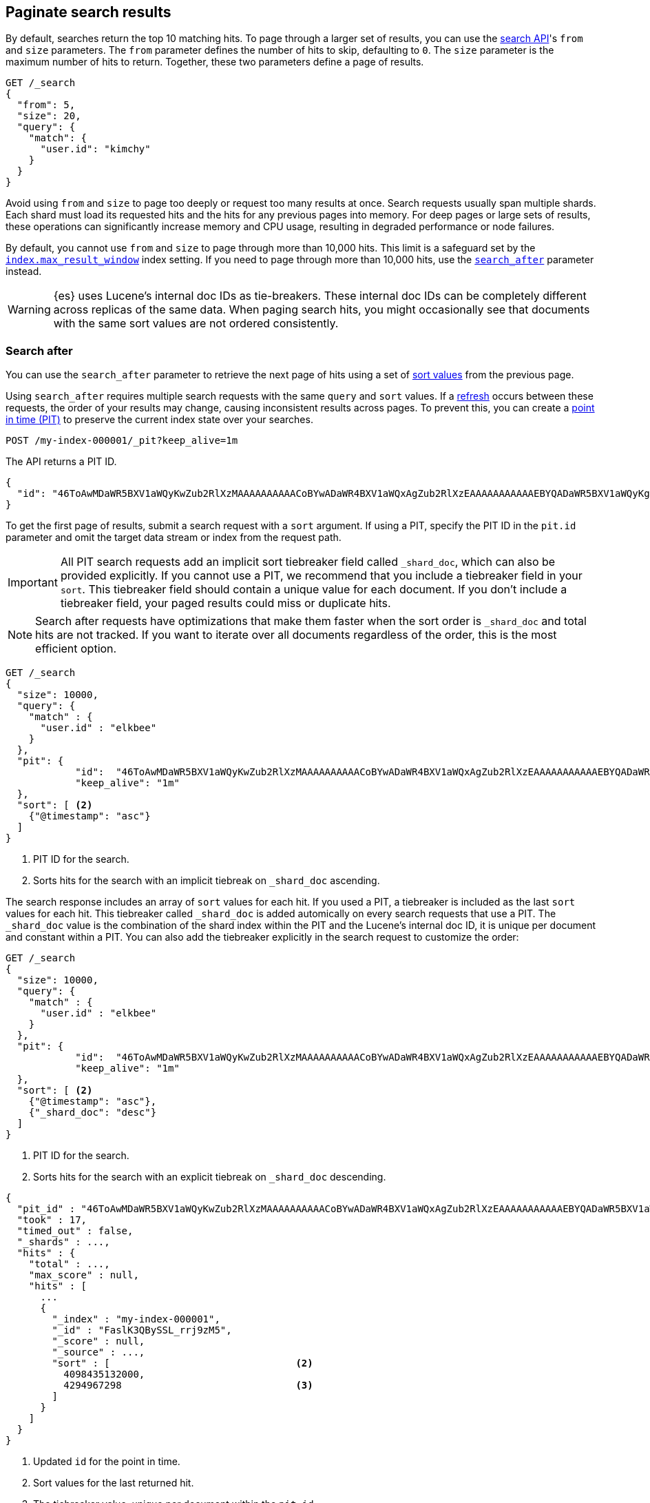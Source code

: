 [[paginate-search-results]]
== Paginate search results

By default, searches return the top 10 matching hits. To page through a larger
set of results, you can use the <<search-search,search API>>'s `from` and `size`
parameters. The `from` parameter defines the number of hits to skip, defaulting
to `0`. The `size` parameter is the maximum number of hits to return. Together,
these two parameters define a page of results.

[source,console]
----
GET /_search
{
  "from": 5,
  "size": 20,
  "query": {
    "match": {
      "user.id": "kimchy"
    }
  }
}
----

Avoid using `from` and `size` to page too deeply or request too many results at
once. Search requests usually span multiple shards. Each shard must load its
requested hits and the hits for any previous pages into memory. For deep pages
or large sets of results, these operations can significantly increase memory and
CPU usage, resulting in degraded performance or node failures.

By default, you cannot use `from` and `size` to page through more than 10,000
hits. This limit is a safeguard set by the
<<index-max-result-window,`index.max_result_window`>> index setting. If you need
to page through more than 10,000 hits, use the <<search-after,`search_after`>>
parameter instead.

WARNING: {es} uses Lucene's internal doc IDs as tie-breakers. These internal doc
IDs can be completely different across replicas of the same data. When paging
search hits, you might occasionally see that documents with the same sort values
are not ordered consistently.

[discrete]
[[search-after]]
=== Search after

You can use the `search_after` parameter to retrieve the next page of hits
using a set of <<sort-search-results,sort values>> from the previous page.

Using `search_after` requires multiple search requests with the same `query` and
`sort` values. If a <<near-real-time,refresh>> occurs between these requests,
the order of your results may change, causing inconsistent results across pages. To
prevent this, you can create a <<point-in-time-api,point in time (PIT)>> to
preserve the current index state over your searches.

[source,console]
----
POST /my-index-000001/_pit?keep_alive=1m
----
// TEST[setup:my_index]

The API returns a PIT ID.

[source,console-result]
----
{
  "id": "46ToAwMDaWR5BXV1aWQyKwZub2RlXzMAAAAAAAAAACoBYwADaWR4BXV1aWQxAgZub2RlXzEAAAAAAAAAAAEBYQADaWR5BXV1aWQyKgZub2RlXzIAAAAAAAAAAAwBYgACBXV1aWQyAAAFdXVpZDEAAQltYXRjaF9hbGw_gAAAAA=="
}
----
// TESTRESPONSE[s/"id": "46ToAwMDaWR5BXV1aWQyKwZub2RlXzMAAAAAAAAAACoBYwADaWR4BXV1aWQxAgZub2RlXzEAAAAAAAAAAAEBYQADaWR5BXV1aWQyKgZub2RlXzIAAAAAAAAAAAwBYgACBXV1aWQyAAAFdXVpZDEAAQltYXRjaF9hbGw_gAAAAA=="/"id": $body.id/]

To get the first page of results, submit a search request with a `sort`
argument. If using a PIT, specify the PIT ID in the `pit.id` parameter and omit
the target data stream or index from the request path.

IMPORTANT: All PIT search requests add an implicit sort tiebreaker field called `_shard_doc`,
which can also be provided explicitly.
If you cannot use a PIT, we recommend that you include a tiebreaker field
in your `sort`. This tiebreaker field should contain a unique value for each document.
If you don't include a tiebreaker field, your paged results could miss or duplicate hits.

NOTE: Search after requests have optimizations that make them faster when the sort
order is `_shard_doc` and total hits are not tracked. If you want to iterate over all documents regardless of the
order, this is the most efficient option.

[source,console]
----
GET /_search
{
  "size": 10000,
  "query": {
    "match" : {
      "user.id" : "elkbee"
    }
  },
  "pit": {
	    "id":  "46ToAwMDaWR5BXV1aWQyKwZub2RlXzMAAAAAAAAAACoBYwADaWR4BXV1aWQxAgZub2RlXzEAAAAAAAAAAAEBYQADaWR5BXV1aWQyKgZub2RlXzIAAAAAAAAAAAwBYgACBXV1aWQyAAAFdXVpZDEAAQltYXRjaF9hbGw_gAAAAA==", <1>
	    "keep_alive": "1m"
  },
  "sort": [ <2>
    {"@timestamp": "asc"}
  ]
}
----
// TEST[catch:missing]

<1> PIT ID for the search.
<2> Sorts hits for the search with an implicit tiebreak on `_shard_doc` ascending.

The search response includes an array of `sort` values for each hit. If you used
a PIT, a tiebreaker is included as the last `sort` values for each hit.
This tiebreaker called `_shard_doc` is added automically on every search requests that use a PIT.
The `_shard_doc` value is the combination of the shard index within the PIT and the Lucene's internal doc ID,
it is unique per document and constant within a PIT.
You can also add the tiebreaker explicitly in the search request to customize the order:

[source,console]
----
GET /_search
{
  "size": 10000,
  "query": {
    "match" : {
      "user.id" : "elkbee"
    }
  },
  "pit": {
	    "id":  "46ToAwMDaWR5BXV1aWQyKwZub2RlXzMAAAAAAAAAACoBYwADaWR4BXV1aWQxAgZub2RlXzEAAAAAAAAAAAEBYQADaWR5BXV1aWQyKgZub2RlXzIAAAAAAAAAAAwBYgACBXV1aWQyAAAFdXVpZDEAAQltYXRjaF9hbGw_gAAAAA==", <1>
	    "keep_alive": "1m"
  },
  "sort": [ <2>
    {"@timestamp": "asc"},
    {"_shard_doc": "desc"}
  ]
}
----
// TEST[catch:missing]

<1> PIT ID for the search.
<2> Sorts hits for the search with an explicit tiebreak on `_shard_doc` descending.


[source,console-result]
----
{
  "pit_id" : "46ToAwMDaWR5BXV1aWQyKwZub2RlXzMAAAAAAAAAACoBYwADaWR4BXV1aWQxAgZub2RlXzEAAAAAAAAAAAEBYQADaWR5BXV1aWQyKgZub2RlXzIAAAAAAAAAAAwBYgACBXV1aWQyAAAFdXVpZDEAAQltYXRjaF9hbGw_gAAAAA==", <1>
  "took" : 17,
  "timed_out" : false,
  "_shards" : ...,
  "hits" : {
    "total" : ...,
    "max_score" : null,
    "hits" : [
      ...
      {
        "_index" : "my-index-000001",
        "_id" : "FaslK3QBySSL_rrj9zM5",
        "_score" : null,
        "_source" : ...,
        "sort" : [                                <2>
          4098435132000,
          4294967298                              <3>
        ]
      }
    ]
  }
}
----
// TESTRESPONSE[skip: unable to access PIT ID]

<1> Updated `id` for the point in time.
<2> Sort values for the last returned hit.
<3> The tiebreaker value, unique per document within the `pit_id`.

To get the next page of results, rerun the previous search using the last hit's
sort values (including the tiebreaker) as the `search_after` argument. If using a PIT, use the latest PIT
ID in the `pit.id` parameter. The search's `query` and `sort` arguments must
remain unchanged. If provided, the `from` argument must be `0` (default) or `-1`.

[source,console]
----
GET /_search
{
  "size": 10000,
  "query": {
    "match" : {
      "user.id" : "elkbee"
    }
  },
  "pit": {
	    "id":  "46ToAwMDaWR5BXV1aWQyKwZub2RlXzMAAAAAAAAAACoBYwADaWR4BXV1aWQxAgZub2RlXzEAAAAAAAAAAAEBYQADaWR5BXV1aWQyKgZub2RlXzIAAAAAAAAAAAwBYgACBXV1aWQyAAAFdXVpZDEAAQltYXRjaF9hbGw_gAAAAA==", <1>
	    "keep_alive": "1m"
  },
  "sort": [
    {"@timestamp": "asc"}
  ],
  "search_after": [                                <2>
    4098435132000,
    4294967298
  ],
  "track_total_hits": false
}
----
// TEST[catch:missing]

<1> PIT ID returned by the previous search.
<2> Sort values from the previous search's last hit.
<3> Disable the tracking of total hits to speed up pagination.

You can repeat this process to get additional pages of results. If using a PIT,
you can extend the PIT's retention period using the
`keep_alive` parameter of each search request.

When you're finished, you should delete your PIT.

[source,console]
----
DELETE /_pit
{
    "id" : "46ToAwMDaWR5BXV1aWQyKwZub2RlXzMAAAAAAAAAACoBYwADaWR4BXV1aWQxAgZub2RlXzEAAAAAAAAAAAEBYQADaWR5BXV1aWQyKgZub2RlXzIAAAAAAAAAAAwBYgACBXV1aWQyAAAFdXVpZDEAAQltYXRjaF9hbGw_gAAAAA=="
}
----
// TEST[catch:missing]


[discrete]
[[scroll-search-results]]
=== Scroll search results

IMPORTANT: We no longer recommend using the scroll API for deep pagination. If
you need to preserve the index state while paging through more than 10,000 hits,
use the <<search-after,`search_after`>> parameter with a point in time (PIT).

While a `search` request returns a single ``page'' of results, the `scroll`
API can be used to retrieve large numbers of results (or even all results)
from a single search request, in much the same way as you would use a cursor
on a traditional database.

Scrolling is not intended for real time user requests, but rather for
processing large amounts of data, e.g. in order to reindex the contents of one
data stream or index into a new data stream or index with a different
configuration.

.Client support for scrolling and reindexing
*********************************************

Some of the officially supported clients provide helpers to assist with
scrolled searches and reindexing:

Perl::

    See https://metacpan.org/pod/Search::Elasticsearch::Client::5_0::Bulk[Search::Elasticsearch::Client::5_0::Bulk]
    and https://metacpan.org/pod/Search::Elasticsearch::Client::5_0::Scroll[Search::Elasticsearch::Client::5_0::Scroll]

Python::

    See https://elasticsearch-py.readthedocs.org/en/master/helpers.html[elasticsearch.helpers.*]

JavaScript::

    See {jsclient-current}/client-helpers.html[client.helpers.*]

*********************************************

NOTE: The results that are returned from a scroll request reflect the state of
the data stream or index at the time that the initial `search` request was  made, like a
snapshot in time. Subsequent changes to documents (index, update or delete)
will only affect later search requests.

In order to use scrolling, the initial search request should specify the
`scroll` parameter in the query string, which tells Elasticsearch how long it
should keep the ``search context'' alive (see <<scroll-search-context>>), eg `?scroll=1m`.

[source,console]
--------------------------------------------------
POST /my-index-000001/_search?scroll=1m
{
  "size": 100,
  "query": {
    "match": {
      "message": "foo"
    }
  }
}
--------------------------------------------------
// TEST[setup:my_index]

The result from the above request includes a `_scroll_id`, which should
be passed to the `scroll` API in order to retrieve the next batch of
results.

[source,console]
--------------------------------------------------
POST /_search/scroll                                                               <1>
{
  "scroll" : "1m",                                                                 <2>
  "scroll_id" : "DXF1ZXJ5QW5kRmV0Y2gBAAAAAAAAAD4WYm9laVYtZndUQlNsdDcwakFMNjU1QQ==" <3>
}
--------------------------------------------------
// TEST[continued s/DXF1ZXJ5QW5kRmV0Y2gBAAAAAAAAAD4WYm9laVYtZndUQlNsdDcwakFMNjU1QQ==/$body._scroll_id/]

<1> `GET` or `POST` can be used and the URL should not include the `index`
    name -- this is specified in the original `search` request instead.
<2> The `scroll` parameter tells Elasticsearch to keep the search context open
    for another `1m`.
<3> The `scroll_id` parameter

The `size` parameter allows you to configure the maximum number of hits to be
returned with each batch of results.  Each call to the `scroll` API returns the
next batch of results until there are no more results left to return, ie the
`hits` array is empty.

IMPORTANT: The initial search request and each subsequent scroll request each
return a `_scroll_id`. While the `_scroll_id` may change between requests, it doesn’t
always change — in any case, only the most recently received `_scroll_id` should be used.

NOTE: If the request specifies aggregations, only the initial search response
will contain the aggregations results.

NOTE: Scroll requests have optimizations that make them faster when the sort
order is `_doc`. If you want to iterate over all documents regardless of the
order, this is the most efficient option:

[source,console]
--------------------------------------------------
GET /_search?scroll=1m
{
  "sort": [
    "_doc"
  ]
}
--------------------------------------------------
// TEST[setup:my_index]

[discrete]
[[scroll-search-context]]
==== Keeping the search context alive

A scroll returns all the documents which matched the search at the time of the
initial search request. It ignores any subsequent changes to these documents.
The `scroll_id` identifies a _search context_ which keeps track of everything
that {es} needs to return the correct documents. The search context is created
by the initial request and kept alive by subsequent requests.

The `scroll` parameter (passed to the `search` request and to every `scroll`
request) tells Elasticsearch how long it should keep the search context alive.
Its value (e.g. `1m`, see <<time-units>>) does not need to be long enough to
process all data -- it just needs to be long enough to process the previous
batch of results. Each `scroll` request (with the `scroll` parameter) sets a
new  expiry time. If a `scroll` request doesn't pass in the `scroll`
parameter, then the search context will be freed as part of _that_ `scroll`
request.

Normally, the background merge process optimizes the index by merging together
smaller segments to create new, bigger segments. Once the smaller segments are
no longer needed they are deleted. This process continues during scrolling, but
an open search context prevents the old segments from being deleted since they
are still in use.

TIP: Keeping older segments alive means that more disk space and file handles
are needed. Ensure that you have configured your nodes to have ample free file
handles. See <<file-descriptors>>.

Additionally, if a segment contains deleted or updated documents then the
search context must keep track of whether each document in the segment was live
at the time of the initial search request. Ensure that your nodes have
sufficient heap space if you have many open scrolls on an index that is subject
to ongoing deletes or updates.

NOTE: To prevent against issues caused by having too many scrolls open, the
user is not allowed to open scrolls past a certain limit. By default, the
maximum number of open scrolls is 500. This limit can be updated with the
`search.max_open_scroll_context` cluster setting.

You can check how many search contexts are open with the
<<cluster-nodes-stats,nodes stats API>>:

[source,console]
---------------------------------------
GET /_nodes/stats/indices/search
---------------------------------------

[discrete]
[[clear-scroll]]
==== Clear scroll

Search context are automatically removed when the `scroll` timeout has been
exceeded. However keeping scrolls open has a cost, as discussed in the
<<scroll-search-context,previous section>> so scrolls should be explicitly
cleared as soon as the scroll is not being used anymore using the
`clear-scroll` API:

[source,console]
---------------------------------------
DELETE /_search/scroll
{
  "scroll_id" : "DXF1ZXJ5QW5kRmV0Y2gBAAAAAAAAAD4WYm9laVYtZndUQlNsdDcwakFMNjU1QQ=="
}
---------------------------------------
// TEST[catch:missing]

Multiple scroll IDs can be passed as array:

[source,console]
---------------------------------------
DELETE /_search/scroll
{
  "scroll_id" : [
    "DXF1ZXJ5QW5kRmV0Y2gBAAAAAAAAAD4WYm9laVYtZndUQlNsdDcwakFMNjU1QQ==",
    "DnF1ZXJ5VGhlbkZldGNoBQAAAAAAAAABFmtSWWRRWUJrU2o2ZExpSGJCVmQxYUEAAAAAAAAAAxZrUllkUVlCa1NqNmRMaUhiQlZkMWFBAAAAAAAAAAIWa1JZZFFZQmtTajZkTGlIYkJWZDFhQQAAAAAAAAAFFmtSWWRRWUJrU2o2ZExpSGJCVmQxYUEAAAAAAAAABBZrUllkUVlCa1NqNmRMaUhiQlZkMWFB"
  ]
}
---------------------------------------
// TEST[catch:missing]

All search contexts can be cleared with the `_all` parameter:

[source,console]
---------------------------------------
DELETE /_search/scroll/_all
---------------------------------------

The `scroll_id` can also be passed as a query string parameter or in the request body.
Multiple scroll IDs can be passed as comma separated values:

[source,console]
---------------------------------------
DELETE /_search/scroll/DXF1ZXJ5QW5kRmV0Y2gBAAAAAAAAAD4WYm9laVYtZndUQlNsdDcwakFMNjU1QQ==,DnF1ZXJ5VGhlbkZldGNoBQAAAAAAAAABFmtSWWRRWUJrU2o2ZExpSGJCVmQxYUEAAAAAAAAAAxZrUllkUVlCa1NqNmRMaUhiQlZkMWFBAAAAAAAAAAIWa1JZZFFZQmtTajZkTGlIYkJWZDFhQQAAAAAAAAAFFmtSWWRRWUJrU2o2ZExpSGJCVmQxYUEAAAAAAAAABBZrUllkUVlCa1NqNmRMaUhiQlZkMWFB
---------------------------------------
// TEST[catch:missing]

[discrete]
[[slice-scroll]]
==== Sliced scroll

For scroll queries that return a lot of documents it is possible to split the scroll in multiple slices which
can be consumed independently:

[source,console]
--------------------------------------------------
GET /my-index-000001/_search?scroll=1m
{
  "slice": {
    "id": 0,                      <1>
    "max": 2                      <2>
  },
  "query": {
    "match": {
      "message": "foo"
    }
  }
}
GET /my-index-000001/_search?scroll=1m
{
  "slice": {
    "id": 1,
    "max": 2
  },
  "query": {
    "match": {
      "message": "foo"
    }
  }
}
--------------------------------------------------
// TEST[setup:my_index_big]

<1> The id of the slice
<2> The maximum number of slices

The result from the first request returned documents that belong to the first slice (id: 0) and the result from the
second request returned documents that belong to the second slice. Since the maximum number of slices is set to 2
 the union of the results of the two requests is equivalent to the results of a scroll query without slicing.
By default the splitting is done on the shards first and then locally on each shard using the _id field
with the following formula:
`slice(doc) = floorMod(hashCode(doc._id), max)`
For instance if the number of shards is equal to 2 and the user requested 4 slices then the slices 0 and 2 are assigned
to the first shard and the slices 1 and 3 are assigned to the second shard.

Each scroll is independent and can be processed in parallel like any scroll request.

NOTE: If the number of slices is bigger than the number of shards the slice filter is very slow on the first calls, it has a complexity of O(N) and a memory cost equals
to N bits per slice where N is the total number of documents in the shard.
After few calls the filter should be cached and subsequent calls should be faster but you should limit the number of
 sliced query you perform in parallel to avoid the memory explosion.

To avoid this cost entirely it is possible to use the `doc_values` of another field to do the slicing
but the user must ensure that the field has the following properties:

    * The field is numeric.

    * `doc_values` are enabled on that field

    * Every document should contain a single value. If a document has multiple values for the specified field, the first value is used.

    * The value for each document should be set once when the document is created and never updated. This ensures that each
slice gets deterministic results.

    * The cardinality of the field should be high. This ensures that each slice gets approximately the same amount of documents.

[source,console]
--------------------------------------------------
GET /my-index-000001/_search?scroll=1m
{
  "slice": {
    "field": "@timestamp",
    "id": 0,
    "max": 10
  },
  "query": {
    "match": {
      "message": "foo"
    }
  }
}
--------------------------------------------------
// TEST[setup:my_index_big]

For append only time-based indices, the `timestamp` field can be used safely.

NOTE: By default the maximum number of slices allowed per scroll is limited to 1024.
You can update the `index.max_slices_per_scroll` index setting to bypass this limit.
